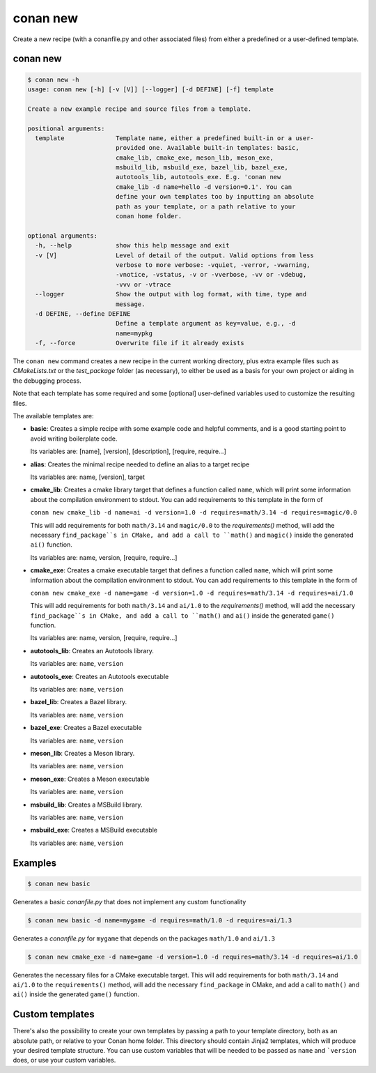 .. _reference_commands_new:

conan new
=========

Create a new recipe (with a conanfile.py and other associated files) from either a predefined or a user-defined template.

conan new
---------

.. code-block:: text

    $ conan new -h
    usage: conan new [-h] [-v [V]] [--logger] [-d DEFINE] [-f] template

    Create a new example recipe and source files from a template.

    positional arguments:
      template              Template name, either a predefined built-in or a user-
                            provided one. Available built-in templates: basic,
                            cmake_lib, cmake_exe, meson_lib, meson_exe,
                            msbuild_lib, msbuild_exe, bazel_lib, bazel_exe,
                            autotools_lib, autotools_exe. E.g. 'conan new
                            cmake_lib -d name=hello -d version=0.1'. You can
                            define your own templates too by inputting an absolute
                            path as your template, or a path relative to your
                            conan home folder.

    optional arguments:
      -h, --help            show this help message and exit
      -v [V]                Level of detail of the output. Valid options from less
                            verbose to more verbose: -vquiet, -verror, -vwarning,
                            -vnotice, -vstatus, -v or -vverbose, -vv or -vdebug,
                            -vvv or -vtrace
      --logger              Show the output with log format, with time, type and
                            message.
      -d DEFINE, --define DEFINE
                            Define a template argument as key=value, e.g., -d
                            name=mypkg
      -f, --force           Overwrite file if it already exists


The ``conan new`` command creates a new recipe in the current working directory,
plus extra example files such as *CMakeLists.txt* or the *test_package* folder (as necessary),
to either be used as a basis for your own project or aiding in the debugging process.

Note that each template has some required and some [optional] user-defined variables used to customize the resulting files.

The available templates are:

- **basic**:
  Creates a simple recipe with some example code and helpful comments,
  and is a good starting point to avoid writing boilerplate code.

  Its variables are: [name], [version], [description], [require, require...]

- **alias**:
  Creates the minimal recipe needed to define an alias to a target recipe

  Its variables are: name, [version], target

- **cmake_lib**:
  Creates a cmake library target that defines a function called ``name``,
  which will print some information about the compilation environment to stdout.
  You can add requirements to this template in the form of

  ``conan new cmake_lib -d name=ai -d version=1.0 -d requires=math/3.14 -d requires=magic/0.0``

  This will add requirements for both ``math/3.14`` and ``magic/0.0`` to the `requirements()` method,
  will add the necessary ``find_package``s in CMake, and add a call to ``math()`` and ``magic()``
  inside the generated ``ai()`` function.

  Its variables are: name, version, [require, require...]

- **cmake_exe**:
  Creates a cmake executable target that defines a function called ``name``,
  which will print some information about the compilation environment to stdout.
  You can add requirements to this template in the form of

  ``conan new cmake_exe -d name=game -d version=1.0 -d requires=math/3.14 -d requires=ai/1.0``

  This will add requirements for both ``math/3.14`` and ``ai/1.0`` to the `requirements()` method,
  will add the necessary ``find_package``s in CMake, and add a call to ``math()`` and ``ai()``
  inside the generated ``game()`` function.

  Its variables are: name, version, [require, require...]

- **autotools_lib**:
  Creates an Autotools library.

  Its variables are: ``name``, ``version``

- **autotools_exe**:
  Creates an Autotools executable

  Its variables are: ``name``, ``version``

- **bazel_lib**:
  Creates a Bazel library.

  Its variables are: ``name``, ``version``

- **bazel_exe**:
  Creates a Bazel executable

  Its variables are: ``name``, ``version``

- **meson_lib**:
  Creates a Meson library.

  Its variables are: ``name``, ``version``

- **meson_exe**:
  Creates a Meson executable

  Its variables are: ``name``, ``version``

- **msbuild_lib**:
  Creates a MSBuild library.

  Its variables are: ``name``, ``version``

- **msbuild_exe**:
  Creates a MSBuild executable

  Its variables are: ``name``, ``version``


Examples
--------

.. code-block:: bash

    $ conan new basic


Generates a basic *conanfile.py* that does not implement any custom functionality

.. code-block:: bash

    $ conan new basic -d name=mygame -d requires=math/1.0 -d requires=ai/1.3

Generates a *conanfile.py* for ``mygame`` that depends on the packages ``math/1.0`` and ``ai/1.3``


.. code-block:: bash

    $ conan new cmake_exe -d name=game -d version=1.0 -d requires=math/3.14 -d requires=ai/1.0

Generates the necessary files for a CMake executable target.
This will add requirements for both ``math/3.14`` and ``ai/1.0`` to the ``requirements()`` method,
will add the necessary ``find_package`` in CMake, and add a call to ``math()`` and ``ai()``
inside the generated ``game()`` function.


Custom templates
----------------

There's also the possibility to create your own templates by passing a path to your template directory,
both as an absolute path, or relative to your Conan home folder. This directory should contain Jinja2 templates,
which will produce your desired template structure. You can use custom variables that will be needed to be passed
as ``name`` and ```version`` does, or use your custom variables.
